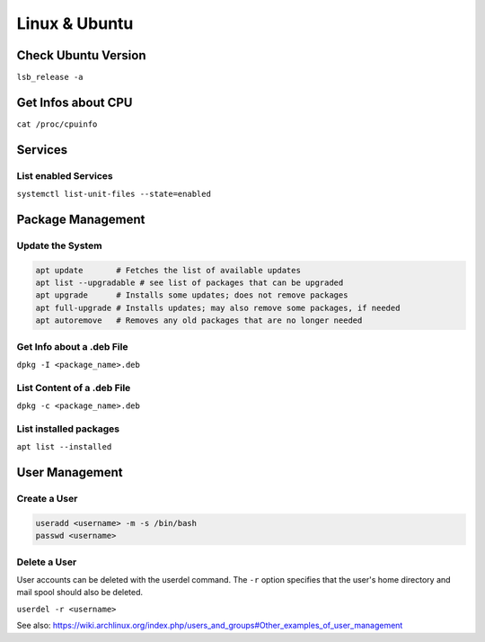 Linux & Ubuntu
==============

Check Ubuntu Version
--------------------

``lsb_release -a``

Get Infos about CPU
-------------------

``cat /proc/cpuinfo``

Services
--------

List enabled Services
^^^^^^^^^^^^^^^^^^^^^

``systemctl list-unit-files --state=enabled``

Package Management
------------------

Update the System
^^^^^^^^^^^^^^^^^

.. code-block:: bash

   apt update       # Fetches the list of available updates
   apt list --upgradable # see list of packages that can be upgraded
   apt upgrade      # Installs some updates; does not remove packages
   apt full-upgrade # Installs updates; may also remove some packages, if needed
   apt autoremove   # Removes any old packages that are no longer needed

Get Info about a .deb File
^^^^^^^^^^^^^^^^^^^^^^^^^^

``dpkg -I <package_name>.deb``

List Content of a .deb File
^^^^^^^^^^^^^^^^^^^^^^^^^^^

``dpkg -c <package_name>.deb``

List installed packages
^^^^^^^^^^^^^^^^^^^^^^^

``apt list --installed``

User Management
---------------

Create a User
^^^^^^^^^^^^^

.. code-block:: bash
   
   useradd <username> -m -s /bin/bash
   passwd <username>

Delete a User
^^^^^^^^^^^^^

User accounts can be deleted with the userdel command. The ``-r`` option specifies that the user's home directory and mail spool should also be deleted.

``userdel -r <username>``

See also: https://wiki.archlinux.org/index.php/users_and_groups#Other_examples_of_user_management

